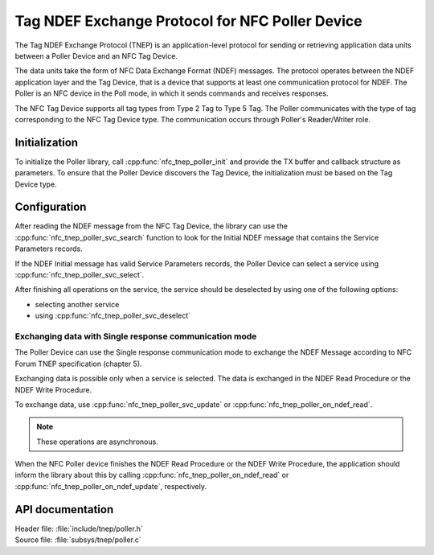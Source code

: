 .. _tnep_poller_readme:

Tag NDEF Exchange Protocol for NFC Poller Device
################################################

.. tnep_intro_start

The Tag NDEF Exchange Protocol (TNEP) is an application-level protocol for sending or retrieving application data units between a Poller Device and an NFC Tag Device.

The data units take the form of NFC Data Exchange Format (NDEF) messages.
The protocol operates between the NDEF application layer and the Tag Device, that is a device that supports at least one communication protocol for NDEF.
The Poller is an NFC device in the Poll mode, in which it sends commands and receives responses.

The NFC Tag Device supports all tag types from Type 2 Tag to Type 5 Tag.
The Poller communicates with the type of tag corresponding to the NFC Tag Device type.
The communication occurs through Poller's Reader/Writer role.

.. tnep_intro_end

Initialization
==============

To initialize the Poller library, call :cpp:func:`nfc_tnep_poller_init` and provide the TX buffer and callback structure as parameters.
To ensure that the Poller Device discovers the Tag Device, the initialization must be based on the Tag Device type.

Configuration
=============

After reading the NDEF message from the NFC Tag Device, the library can use the :cpp:func:`nfc_tnep_poller_svc_search` function to look for the Initial NDEF message that contains the Service Parameters records.

If the NDEF Initial message has valid Service Parameters records, the Poller Device can select a service using :cpp:func:`nfc_tnep_poller_svc_select`.

After finishing all operations on the service, the service should be deselected by using one of the following options:

* selecting another service
* using :cpp:func:`nfc_tnep_poller_svc_deselect`


Exchanging data with Single response communication mode
-------------------------------------------------------
The Poller Device can use the Single response communication mode to exchange the NDEF Message according to NFC Forum TNEP specification (chapter 5).

Exchanging data is possible only when a service is selected.
The data is exchanged in the NDEF Read Procedure or the NDEF Write Procedure.

To exchange data, use :cpp:func:`nfc_tnep_poller_svc_update` or :cpp:func:`nfc_tnep_poller_on_ndef_read`.

.. note::
    These operations are asynchronous.

When the NFC Poller device finishes the NDEF Read Procedure or the NDEF Write Procedure, the application should inform the library about this by calling :cpp:func:`nfc_tnep_poller_on_ndef_read` or :cpp:func:`nfc_tnep_poller_on_ndef_update`, respectively.

API documentation
=================

| Header file: :file:`include/tnep/poller.h`
| Source file: :file:`subsys/tnep/poller.c`

.. doxygengroup:: nfc_tnep_poller
   :project: nrf
   :members:
